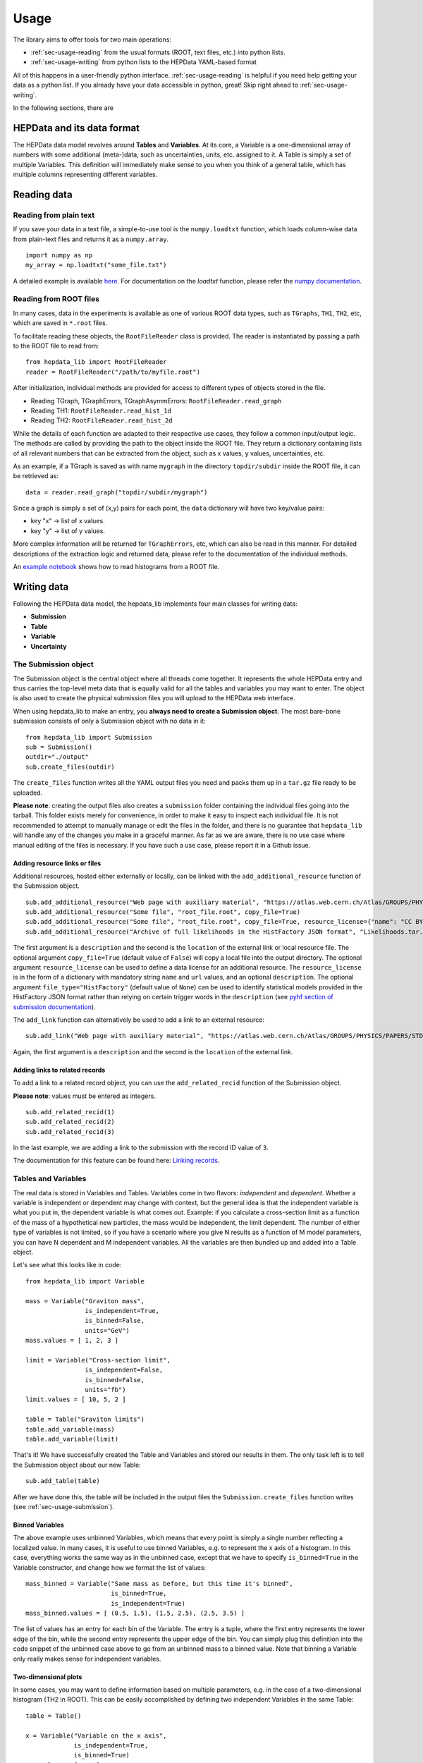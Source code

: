 Usage
=====

The library aims to offer tools for two main operations:

* :ref:`sec-usage-reading` from the usual formats (ROOT, text files, etc.) into python lists.
* :ref:`sec-usage-writing` from python lists to the HEPData YAML-based format

All of this happens in a user-friendly python interface. :ref:`sec-usage-reading` is helpful if you need help getting your data as a python list. If you already have your data accessible in python, great! Skip right ahead to :ref:`sec-usage-writing`.

In the following sections, there are

HEPData and its data format
---------------------------

The HEPData data model revolves around **Tables** and **Variables**. At its core, a Variable is a one-dimensional array of numbers with some additional (meta-)data, such as uncertainties, units, etc. assigned to it. A Table is simply a set of multiple Variables. This definition will immediately make sense to you when you think of a general table, which has multiple columns representing different variables.


.. _sec-usage-reading:

Reading data
------------

Reading from plain text
+++++++++++++++++++++++

If you save your data in a text file, a simple-to-use tool is the ``numpy.loadtxt`` function,
which loads column-wise data from plain-text files and returns it as a ``numpy.array``.

::

    import numpy as np
    my_array = np.loadtxt("some_file.txt")

A detailed example is available here_.
For documentation on the `loadtxt` function, please refer the `numpy documentation`_.

.. _here: https://github.com/HEPData/hepdata_lib/blob/main/examples/Getting_started.ipynb
.. _numpy documentation: https://docs.scipy.org/doc/numpy/reference/generated/numpy.loadtxt.html


Reading from ROOT files
+++++++++++++++++++++++

In many cases, data in the experiments is available as one of various ROOT data types, such as ``TGraphs``, ``TH1``, ``TH2``, etc, which are saved in ``*.root`` files.

To facilitate reading these objects, the ``RootFileReader`` class is provided.
The reader is instantiated by passing a path to the ROOT file to read from:

::

    from hepdata_lib import RootFileReader
    reader = RootFileReader("/path/to/myfile.root")

After initialization, individual methods are provided for access to different types of objects stored in the file.

* Reading TGraph, TGraphErrors, TGraphAsymmErrors: ``RootFileReader.read_graph``
* Reading TH1: ``RootFileReader.read_hist_1d``
* Reading TH2: ``RootFileReader.read_hist_2d``

While the details of each function are adapted to their respective use cases, they follow a common input/output logic. The methods are called by providing the path to the object inside the ROOT file. They return a dictionary containing lists of all relevant numbers that can be extracted from the object, such as x values, y values, uncertainties, etc.

As an example, if a TGraph is saved as with name ``mygraph`` in the directory ``topdir/subdir`` inside the ROOT file, it can be retrieved as:

::

    data = reader.read_graph("topdir/subdir/mygraph")

Since a graph is simply a set of (x,y) pairs for each point, the ``data`` dictionary will have two key/value pairs:

* key "x" -> list of x values.
* key "y" -> list of y values.

More complex information will be returned for ``TGraphErrors``, etc, which can also be read in this manner.
For detailed descriptions of the extraction logic and returned data, please refer to the documentation of the individual methods.

An `example notebook`_ shows how to read histograms from a ROOT file.

.. _example notebook: https://github.com/HEPData/hepdata_lib/blob/main/examples/reading_histograms.ipynb

.. _sec-usage-writing:

Writing data
------------

Following the HEPData data model, the hepdata_lib implements four main classes for writing data:

* **Submission**
* **Table**
* **Variable**
* **Uncertainty**


.. _sec-usage-submission:

The Submission object
+++++++++++++++++++++

The Submission object is the central object where all threads come together. It represents the whole HEPData entry and thus carries the top-level meta data that is equally valid for all the tables and variables you may want to enter. The object is also used to create the physical submission files you will upload to the HEPData web interface.

When using hepdata_lib to make an entry, you **always need to create a Submission object**.
The most bare-bone submission consists of only a Submission object with no data in it:

::

    from hepdata_lib import Submission
    sub = Submission()
    outdir="./output"
    sub.create_files(outdir)

The ``create_files`` function writes all the YAML output files you need and packs them up in a ``tar.gz`` file ready to be uploaded. 

**Please note**: creating the output files also creates a ``submission`` folder containing the individual files going into the tarball. This folder exists merely for convenience, in order to make it easy to inspect each individual file. It is not recommended to attempt to manually manage or edit the files in the folder, and there is no guarantee that ``hepdata_lib`` will handle any of the changes you make in a graceful manner. As far as we are aware, there is no use case where manual editing of the files is necessary. If you have such a use case, please report it in a Github issue.

.. _sec-usage-resource:

Adding resource links or files
^^^^^^^^^^^^^^^^^^^^^^^^^^^^^^

Additional resources, hosted either externally or locally, can be linked with the ``add_additional_resource`` function of the Submission object.

::

    sub.add_additional_resource("Web page with auxiliary material", "https://atlas.web.cern.ch/Atlas/GROUPS/PHYSICS/PAPERS/STDM-2012-02/")
    sub.add_additional_resource("Some file", "root_file.root", copy_file=True)
    sub.add_additional_resource("Some file", "root_file.root", copy_file=True, resource_license={"name": "CC BY 4.0", "url": "https://creativecommons.org/licenses/by/4.0/", "description": "This license enables reusers to distribute, remix, adapt, and build upon the material in any medium or format, so long as attribution is given to the creator."})
    sub.add_additional_resource("Archive of full likelihoods in the HistFactory JSON format", "Likelihoods.tar.gz", copy_file=True, file_type="HistFactory")

The first argument is a ``description`` and the second is the ``location`` of the external link or local resource file.
The optional argument ``copy_file=True`` (default value of ``False``) will copy a local file into the output directory.
The optional argument ``resource_license`` can be used to define a data license for an additional resource.
The ``resource_license`` is in the form of a dictionary with mandatory string ``name`` and ``url`` values, and an optional ``description``.
The optional argument ``file_type="HistFactory"`` (default value of ``None``) can be used to identify statistical models provided in the HistFactory JSON
format rather than relying on certain trigger words in the ``description`` (see `pyhf section of submission documentation`_).

The ``add_link`` function can alternatively be used to add a link to an external resource:

::

    sub.add_link("Web page with auxiliary material", "https://atlas.web.cern.ch/Atlas/GROUPS/PHYSICS/PAPERS/STDM-2012-02/")

Again, the first argument is a ``description`` and the second is the ``location`` of the external link.

.. _`pyhf section of submission documentation`: https://hepdata-submission.readthedocs.io/en/latest/analyses.html#pyhf

Adding links to related records
^^^^^^^^^^^^^^^^^^^^^^^^^^^^^^^

To add a link to a related record object, you can use the ``add_related_recid`` function of the Submission object.

**Please note**: values must be entered as integers.

::

    sub.add_related_recid(1)
    sub.add_related_recid(2)
    sub.add_related_recid(3)

In the last example, we are adding a link to the submission with the record ID value of ``3``.

The documentation for this feature can be found here: `Linking records`_.

.. _`Linking records`: https://hepdata-submission.readthedocs.io/en/latest/bidirectional.html#linking-records


.. _sec-usage-tab-var:

Tables and Variables
++++++++++++++++++++

The real data is stored in Variables and Tables. Variables come in two flavors: *independent* and *dependent*. Whether a variable is independent or dependent may change with context, but the general idea is that the independent variable is what you put in, the dependent variable is what comes out. Example: if you calculate a cross-section limit as a function of the mass of a hypothetical new particles, the mass would be independent, the limit dependent. The number of either type of variables is not limited, so if you have a scenario where you give N results as a function of M model parameters, you can have N dependent and M independent variables.
All the variables are then bundled up and added into a Table object.

Let's see what this looks like in code:

::

    from hepdata_lib import Variable

    mass = Variable("Graviton mass",
                    is_independent=True,
                    is_binned=False,
                    units="GeV")
    mass.values = [ 1, 2, 3 ]

    limit = Variable("Cross-section limit",
                    is_independent=False,
                    is_binned=False,
                    units="fb")
    limit.values = [ 10, 5, 2 ]

    table = Table("Graviton limits")
    table.add_variable(mass)
    table.add_variable(limit)

That's it! We have successfully created the Table and Variables and stored our results in them. The only task left is to tell the Submission object about our new Table:

::

    sub.add_table(table)


After we have done this, the table will be included in the output files the ``Submission.create_files`` function writes (see  :ref:`sec-usage-submission`).

Binned Variables
^^^^^^^^^^^^^^^^
The above example uses unbinned Variables, which means that every point is simply a single number reflecting a localized value. In many cases, it is useful to use binned Variables, e.g. to represent the x axis of a histogram.
In this case, everything works the same way as in the unbinned case, except that we have to specify ``is_binned=True`` in the Variable constructor, and change how we format the list of values:

::

    mass_binned = Variable("Same mass as before, but this time it's binned",
                           is_binned=True,
                           is_independent=True)
    mass_binned.values = [ (0.5, 1.5), (1.5, 2.5), (2.5, 3.5) ]

The list of values has an entry for each bin of the Variable. The entry is a tuple, where the first entry represents the lower edge of the bin, while the second entry represents the upper edge of the bin. You can simply plug this definition into the code snippet of the unbinned case above to go from an unbinned mass to a binned value. Note that binning a Variable only really makes sense for independent variables.

Two-dimensional plots
^^^^^^^^^^^^^^^^^^^^^

In some cases, you may want to define information based on multiple parameters, e.g. in the case of a two-dimensional histogram (TH2 in ROOT). This can be easily accomplished by defining two independent Variables in the same Table:

::

    table = Table()

    x = Variable("Variable on the x axis",
                 is_independent=True,
                 is_binned=True)
    # x.values = [ ... ]

    y = Variable("Variable on the y axis",
                 is_independent=True,
                 is_binned=True)
    # y.values = [ ... ]

    v1 = Variable("A variable depending on x and y",
                  is_independent=False,
                  is_binned=False)
    # v1.values = [ ... ]

    v2 = Variable("Another variable depending on x and y",
                  is_independent=False,
                  is_binned=False)
    # v2.values = [ ... ]

    table.add_variable(x)
    table.add_variable(y)
    table.add_variable(v1)
    table.add_variable(v2)

Note that you can add as many dependent Variables as you would like, and that you can also make the independent variables unbinned.

One common use case with more than one independent Variable is that of correlation matrices. A detailed example implementation of this case is `available here`_.

.. _available here: https://github.com/HEPData/hepdata_lib/blob/main/examples/correlation.ipynb

Adding a plot thumb nail to a table
^^^^^^^^^^^^^^^^^^^^^^^^^^^^^^^^^^^
HEPData supports the addition of thumb nail images to each table. This makes it easier for the consumer of your entry to find what they are looking for, since they can simply look for the table that has the thumb nail of the plot they are interested in.
If you have the full-size plot available on your drive, you can add it to your entry very easily:

::

    table.add_image("path/to/image.pdf")

The library code then takes care of all the necessary steps, like converting the image to the right format and size, and copying it into your submission folder. The conversion relies on the ImageMagick library, and will only work if the ``convert`` command is available on your machine.

Adding resource links or files
^^^^^^^^^^^^^^^^^^^^^^^^^^^^^^

In the same way as for the Submission object, additional resources, hosted either externally or locally, can be linked with the ``add_additional_resource`` function of the Table object.

::

    table.add_additional_resource("Web page with auxiliary material", "https://atlas.web.cern.ch/Atlas/GROUPS/PHYSICS/PAPERS/STDM-2012-02/")
    table.add_additional_resource("Some file", "root_file.root", copy_file=True)

For a description of the arguments, see :ref:`sec-usage-resource` for the Submission object.
A possible use case is to attach the data for the table in its original format before it was transformed into the HEPData YAML format.

Adding keywords to a table
^^^^^^^^^^^^^^^^^^^^^^^^^^

To make HEPData entries more searchable, keywords should be used to define what information is shown in a table. HEPData keeps track of keywords separately from the rest of the information in an entry, and provides dedicated functionalities to search for and filter by a given set of keywords. If a user is e.g. interested in finding all tables relevant to graviton production, they can do so quite easily if the tables are labelled properly. This procedure becomes much harder, or even impossible, if no keywords are used. It is therefore considered good practice to add a number of sensible keywords to your tables.

The keywords are stored as a simple dictionary for each table:

::

    table.keywords["observables"] = ["ACC", "EFF"]
    table.keywords["reactions"] = ["P P --> GRAVITON --> W+ W-", "P P --> WPRIME --> W+/W- Z0"]

In this example, we specify that the observables shown in a table are acceptance ("ACC") and efficiency ("EFF"). We also specify the reaction we are talking about, in this case graviton or W' production with decays to SM gauge bosons. This code snippet is taken from one of our `examples`_.

Lists of recognized keywords are available from the hepdata documentation for `Observables`_, `Phrases`_, and `Particles`_.

.. _`examples`: https://github.com/HEPData/hepdata_lib/blob/main/examples/Getting_started.ipynb
.. _`Observables`: https://hepdata-submission.readthedocs.io/en/latest/keywords/observables.html
.. _`Phrases`: https://hepdata-submission.readthedocs.io/en/latest/keywords/phrases.html
.. _`Particles`: https://hepdata-submission.readthedocs.io/en/latest/keywords/partlist.html

Adding links to related tables
^^^^^^^^^^^^^^^^^^^^^^^^^^^^^^

To add a link to a related table object, you can use the ``add_related_doi`` function of the Table class.

**Please note**: your DOIs must match the format: ``10.17182/hepdata.[RecordID].v[Version]/t[Table]``.

::

    table.add_related_doi("10.17182/hepdata.72886.v2/t3")
    table.add_related_doi("10.17182/hepdata.12882.v1/t2")

In the second example, we are adding a link to the table with a DOI value of `10.17182/hepdata.12882.v1/t2 <https://doi.org/10.17182/hepdata.12882.v1/t2>`_.

The documentation for this feature can be found here: `Linking tables`_.

.. _`Linking tables`: https://hepdata-submission.readthedocs.io/en/latest/bidirectional.html#linking-tables

Adding a data license
^^^^^^^^^^^^^^^^^^^^^

You can add data license information to a table using the ``add_data_license`` function of the Table class.
This function takes mandatory ``name`` and ``url`` string arguments, as well as an optional ``description``.

::

    table.add_data_license("CC BY 4.0", "https://creativecommons.org/licenses/by/4.0/")
    table.add_data_license("CC BY 4.0", "https://creativecommons.org/licenses/by/4.0/", "This license enables reusers to distribute, remix, adapt, and build upon the material in any medium or format, so long as attribution is given to the creator.")

Uncertainties
+++++++++++++

In many cases, you will want to give uncertainties on the central values provided in the Variable objects. Uncertainties can be *symmetric* or *asymmetric* (up and down variations of the central value either have the same or different magnitudes). For symmetric uncertainties, the values of the uncertainties are simply stored as a one-dimensional list. For asymmetric uncertainties, the up- and downward variations are stored as a list of two-component tuples:

::

    from hepdata_lib import Uncertainty
    unc1 = Uncertainty("A symmetric uncertainty", is_symmetric=True)
    unc1.values = [ 0.1, 0.3, 0.5]

    unc2 = Uncertainty("An asymmetric uncertainty", is_symmetric=False)
    unc2.values = [ (-0.08, +0.15), (-0.13, +0.20), (-0.18,+0.27) ]

After creating the Uncertainty objects, the only additional step is to attach them to the Variable:

::

    variable.add_uncertainty(unc1)
    variable.add_uncertainty(unc2)

See `Uncertainties`_ for more guidance. In particular, note that ``hepdata_lib`` will omit the ``errors`` key from the
YAML output if all uncertainties are zero for a particular bin, printing a warning message "Note that bins with zero
content should preferably be omitted completely from the HEPData table". A legitimate use case is where there are
multiple dependent variables and a (different) subset of the bins has missing content for some dependent variables.
In this case the uncertainties should be set to zero for the missing bins with a non-numeric central value like ``'-'``.
The warning message can be suppressed by passing an optional argument ``zero_uncertainties_warning=False`` when
defining an instance of the ``Variable`` class.

.. _`Uncertainties`: https://hepdata-submission.readthedocs.io/en/latest/data_yaml.html#uncertainties